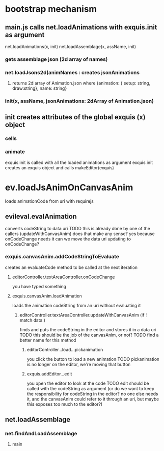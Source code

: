 * bootstrap mechanism

** main.js calls net.loadAnimations with exquis.init as argument
net.loadAnimations(x, init) 
net.loadAssemblage(x, assName, init)
*** gets assemblage json (2d array of names)
*** net.loadJsons2d(animNames : creates jsonAnimations
**** returns 2d array of Animation.json where {animation: { setup: string, draw:string}, name: string} 
*** init(x, assName, jsonAnimations: 2dArray of Animation.json)
  
** init creates attributes of the global exquis (x) object
*** cells
*** animate


exquis.init is called with all the loaded animations as argument
exquis.init creates an exquis object and calls makeEditor(exquis)

* ev.loadJsAnimOnCanvasAnim
loads animationCode from uri with requirejs
** evileval.evalAnimation
converts codeString to data uri
TODO this is already done by one of the callers (updateWithCanvasAnim) 
does that make any sense? yes because onCodeChange needs it
can we move the data uri updating to onCodeChange? 
*** exquis.canvasAnim.addCodeStringToEvaluate
creates an evaluateCode method to be called at the next iteration
**** editorController.textAreaController.onCodeChange
you have typed something
**** exquis.canvasAnim.loadAnimation
loads the animation codeString from an uri without evaluating it
***** editorController.textAreaController.updateWithCanvasAnim (if ! match data:)
finds and puts the codeString in the editor and stores it in a data uri
TODO this should be the job of the canvasAnim, or not?
TODO find a better name for this method 
****** editorController...load...pickanimation
you click the button to load a new animation
TODO pickanimation is no longer on the editor, we're moving that button 
****** exquis.addEditor...edit
you open the editor to look at the code
TODO edit should be called with the codeString as argument 
(or do we want to keep the responsibility for codeString in the editor?
no one else needs it, and the canvasAnim could refer to it through an uri,
but maybe this exposes too much to the editor?)
** net.loadAssemblage
*** net.findAndLoadAssemblage
**** main
